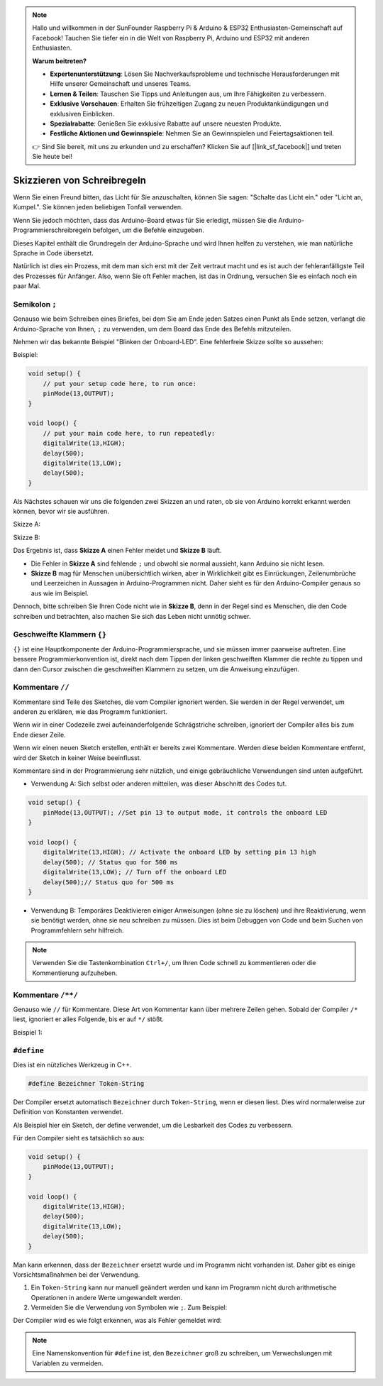 .. note::

    Hallo und willkommen in der SunFounder Raspberry Pi & Arduino & ESP32 Enthusiasten-Gemeinschaft auf Facebook! Tauchen Sie tiefer ein in die Welt von Raspberry Pi, Arduino und ESP32 mit anderen Enthusiasten.

    **Warum beitreten?**

    - **Expertenunterstützung**: Lösen Sie Nachverkaufsprobleme und technische Herausforderungen mit Hilfe unserer Gemeinschaft und unseres Teams.
    - **Lernen & Teilen**: Tauschen Sie Tipps und Anleitungen aus, um Ihre Fähigkeiten zu verbessern.
    - **Exklusive Vorschauen**: Erhalten Sie frühzeitigen Zugang zu neuen Produktankündigungen und exklusiven Einblicken.
    - **Spezialrabatte**: Genießen Sie exklusive Rabatte auf unsere neuesten Produkte.
    - **Festliche Aktionen und Gewinnspiele**: Nehmen Sie an Gewinnspielen und Feiertagsaktionen teil.

    👉 Sind Sie bereit, mit uns zu erkunden und zu erschaffen? Klicken Sie auf [|link_sf_facebook|] und treten Sie heute bei!

Skizzieren von Schreibregeln
================================

Wenn Sie einen Freund bitten, das Licht für Sie anzuschalten, können Sie sagen: "Schalte das Licht ein." oder "Licht an, Kumpel.". Sie können jeden beliebigen Tonfall verwenden.

Wenn Sie jedoch möchten, dass das Arduino-Board etwas für Sie erledigt, müssen Sie die Arduino-Programmierschreibregeln befolgen, um die Befehle einzugeben.

Dieses Kapitel enthält die Grundregeln der Arduino-Sprache und wird Ihnen helfen zu verstehen, wie man natürliche Sprache in Code übersetzt.

Natürlich ist dies ein Prozess, mit dem man sich erst mit der Zeit vertraut macht und es ist auch der fehleranfälligste Teil des Prozesses für Anfänger. Also, wenn Sie oft Fehler machen, ist das in Ordnung, versuchen Sie es einfach noch ein paar Mal.

Semikolon ``;``
-------------------

Genauso wie beim Schreiben eines Briefes, bei dem Sie am Ende jeden Satzes einen Punkt als Ende setzen, verlangt die Arduino-Sprache von Ihnen, ``;`` zu verwenden, um dem Board das Ende des Befehls mitzuteilen.

Nehmen wir das bekannte Beispiel "Blinken der Onboard-LED". Eine fehlerfreie Skizze sollte so aussehen:

Beispiel:

.. code-block:: C

    void setup() {
        // put your setup code here, to run once:
        pinMode(13,OUTPUT); 
    }

    void loop() {
        // put your main code here, to run repeatedly:
        digitalWrite(13,HIGH);
        delay(500);
        digitalWrite(13,LOW);
        delay(500);
    }

Als Nächstes schauen wir uns die folgenden zwei Skizzen an und raten, ob sie von Arduino korrekt erkannt werden können, bevor wir sie ausführen.

Skizze A:

.. code-block:: C
    :emphasize-lines: 8,9,10,11

    void setup() {
        // put your setup code here, to run once:
        pinMode(13,OUTPUT); 
    }

    void loop() {
        // put your main code here, to run repeatedly:
        digitalWrite(13,HIGH)
        delay(500)
        digitalWrite(13,LOW)
        delay(500)
    }

Skizze B:

.. code-block:: C
    :emphasize-lines: 8,9,10,11,12

    void setup() {
        // put your setup code here, to run once:
        pinMode(13,OUTPUT);
    }
    
    void loop() {
        // put your main code here, to run repeatedly:
        digitalWrite(13,HIGH); 
        delay(500);
        digitalWrite(13,LOW);
        delay(500);
    }

Das Ergebnis ist, dass **Skizze A** einen Fehler meldet und **Skizze B** läuft.

* Die Fehler in **Skizze A** sind fehlende ``;`` und obwohl sie normal aussieht, kann Arduino sie nicht lesen.
* **Skizze B** mag für Menschen unübersichtlich wirken, aber in Wirklichkeit gibt es Einrückungen, Zeilenumbrüche und Leerzeichen in Aussagen in Arduino-Programmen nicht. Daher sieht es für den Arduino-Compiler genaus so aus wie im Beispiel.

Dennoch, bitte schreiben Sie Ihren Code nicht wie in **Skizze B**, denn in der Regel sind es Menschen, die den Code schreiben und betrachten, also machen Sie sich das Leben nicht unnötig schwer.



Geschweifte Klammern ``{}``
------------------------------

``{}`` ist eine Hauptkomponente der Arduino-Programmiersprache, und sie müssen immer paarweise auftreten.
Eine bessere Programmierkonvention ist, direkt nach dem Tippen der linken geschweiften Klammer die rechte zu tippen und dann den Cursor zwischen die geschweiften Klammern zu setzen, um die Anweisung einzufügen.

Kommentare ``//``
--------------------

Kommentare sind Teile des Sketches, die vom Compiler ignoriert werden. Sie werden in der Regel verwendet, um anderen zu erklären, wie das Programm funktioniert.

Wenn wir in einer Codezeile zwei aufeinanderfolgende Schrägstriche schreiben, ignoriert der Compiler alles bis zum Ende dieser Zeile.

Wenn wir einen neuen Sketch erstellen, enthält er bereits zwei Kommentare. Werden diese beiden Kommentare entfernt, wird der Sketch in keiner Weise beeinflusst.

.. code-block:: C
    :emphasize-lines: 2,7

    void setup() {
        // put your setup code here, to run once:

    }

    void loop() {
        // put your main code here, to run repeatedly:

    }

Kommentare sind in der Programmierung sehr nützlich, und einige gebräuchliche Verwendungen sind unten aufgeführt.

* Verwendung A: Sich selbst oder anderen mitteilen, was dieser Abschnitt des Codes tut.

.. code-block:: C

    void setup() {
        pinMode(13,OUTPUT); //Set pin 13 to output mode, it controls the onboard LED
    }

    void loop() {
        digitalWrite(13,HIGH); // Activate the onboard LED by setting pin 13 high
        delay(500); // Status quo for 500 ms
        digitalWrite(13,LOW); // Turn off the onboard LED
        delay(500);// Status quo for 500 ms
    }

* Verwendung B: Temporäres Deaktivieren einiger Anweisungen (ohne sie zu löschen) und ihre Reaktivierung, wenn sie benötigt werden, ohne sie neu schreiben zu müssen. Dies ist beim Debuggen von Code und beim Suchen von Programmfehlern sehr hilfreich.

.. code-block:: C
    :emphasize-lines: 3,4,5,6

    void setup() {
        pinMode(13,OUTPUT);
        // digitalWrite(13,HIGH);
        // delay(1000);
        // digitalWrite(13,LOW);
        // delay(1000);
    }

    void loop() {
        digitalWrite(13,HIGH);
        delay(200);
        digitalWrite(13,LOW);
        delay(200);
    }    

.. note:: 
    Verwenden Sie die Tastenkombination ``Ctrl+/``, um Ihren Code schnell zu kommentieren oder die Kommentierung aufzuheben.

Kommentare ``/**/``
-------------------

Genauso wie ``//`` für Kommentare. Diese Art von Kommentar kann über mehrere Zeilen gehen. Sobald der Compiler ``/*`` liest, ignoriert er alles Folgende, bis er auf ``*/`` stößt.

Beispiel 1:

.. code-block:: C
    :emphasize-lines: 1,8,9,10,11

    /* Blink */

    void setup() {
        pinMode(13,OUTPUT); 
    }

    void loop() {
        /*
        The following code will blink the onboard LED
        You can modify the number in delay() to change the blinking frequency
        */
        digitalWrite(13,HIGH); 
        delay(500); 
        digitalWrite(13,LOW); 
        delay(500);
    }


``#define``
--------------

Dies ist ein nützliches Werkzeug in C++.

.. code-block:: C

    #define Bezeichner Token-String

Der Compiler ersetzt automatisch ``Bezeichner`` durch ``Token-String``, wenn er diesen liest. Dies wird normalerweise zur Definition von Konstanten verwendet.

Als Beispiel hier ein Sketch, der define verwendet, um die Lesbarkeit des Codes zu verbessern.

.. code-block:: C
    :emphasize-lines: 1,2

    #define ONBOARD_LED 13
    #define DELAY_TIME 500

    void setup() {
        pinMode(ONBOARD_LED,OUTPUT); 
    }

    void loop() {
        digitalWrite(ONBOARD_LED,HIGH); 
        delay(DELAY_TIME); 
        digitalWrite(ONBOARD_LED,LOW); 
        delay(DELAY_TIME);
    }

Für den Compiler sieht es tatsächlich so aus:

.. code-block:: C

    void setup() {
        pinMode(13,OUTPUT); 
    }

    void loop() {
        digitalWrite(13,HIGH); 
        delay(500); 
        digitalWrite(13,LOW); 
        delay(500);
    }

Man kann erkennen, dass der ``Bezeichner`` ersetzt wurde und im Programm nicht vorhanden ist.
Daher gibt es einige Vorsichtsmaßnahmen bei der Verwendung.

1. Ein ``Token-String`` kann nur manuell geändert werden und kann im Programm nicht durch arithmetische Operationen in andere Werte umgewandelt werden.

2. Vermeiden Sie die Verwendung von Symbolen wie ``;``. Zum Beispiel:

.. code-block:: C
    :emphasize-lines: 1

    #define ONBOARD_LED 13;

    void setup() {
        pinMode(ONBOARD_LED,OUTPUT); 
    }

    void loop() {
        digitalWrite(ONBOARD_LED,HIGH); 
    }

Der Compiler wird es wie folgt erkennen, was als Fehler gemeldet wird:

.. code-block:: C
    :emphasize-lines: 2,6

    void setup() {
        pinMode(13;,OUTPUT); 
    }

    void loop() {
        digitalWrite(13;,HIGH); 
    }

.. note:: 
    Eine Namenskonvention für ``#define`` ist, den ``Bezeichner`` groß zu schreiben, um Verwechslungen mit Variablen zu vermeiden.
